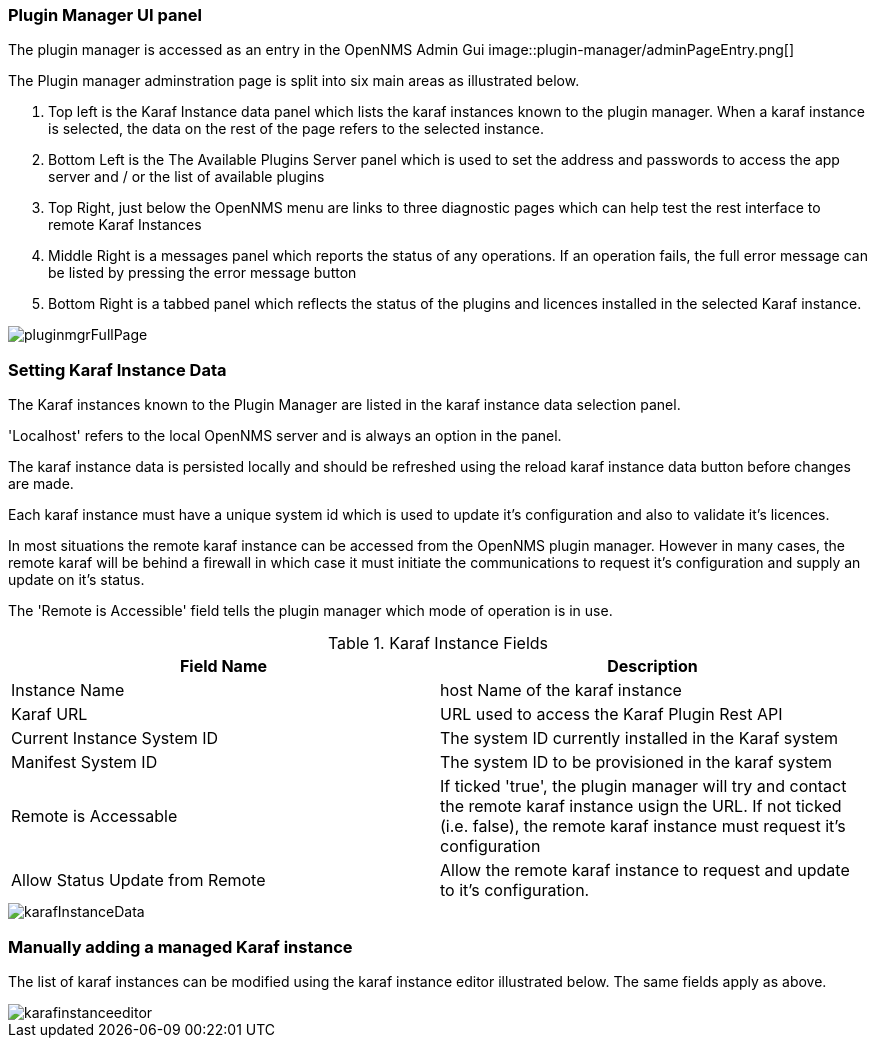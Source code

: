 
// Allow GitHub image rendering
:imagesdir: ../../images

=== Plugin Manager UI panel

The plugin manager is accessed as an entry in the OpenNMS Admin Gui 
image::plugin-manager/adminPageEntry.png[]

The Plugin manager adminstration page is split into six main areas as illustrated below.

1. Top left is the Karaf Instance data panel which lists the karaf instances known to the plugin manager. When a karaf instance is selected, the data on the rest of the page refers to the selected instance.

2. Bottom Left is the The Available Plugins Server panel which is used to set the address and passwords to access the app server and / or the list of available plugins

3. Top Right, just below the OpenNMS menu  are links to three diagnostic pages which can help test the rest interface to remote Karaf Instances

4. Middle Right is a messages panel which reports the status of any operations. If an operation fails, the full error message can be listed by pressing the error message button

5. Bottom Right is a tabbed panel which reflects the status of the plugins and licences installed in the selected Karaf instance.


image::plugin-manager/pluginmgrFullPage.png[]


=== Setting Karaf Instance Data

The Karaf instances known to the Plugin Manager are listed in the karaf instance data selection panel. 

'Localhost' refers to the local OpenNMS server and is always an option in the panel. 

The karaf instance data is persisted locally and should be refreshed using the reload karaf instance data button before changes are made.

Each karaf instance must have a unique system id which is used to update it's configuration and also to validate it's licences.

In most situations the remote karaf instance can be accessed from the OpenNMS plugin manager. However in many cases, the remote karaf will be behind a firewall in which case it must initiate the communications to request it's configuration and supply an update on it's status. 

The 'Remote is Accessible' field tells the plugin manager which mode of operation is in use. 


.Karaf Instance Fields
[width="100%",options="header,footer"]
|====================
|Field Name  | Description 
|Instance Name | host Name of the karaf instance 
|Karaf URL  |  URL used to access the Karaf Plugin Rest API
|Current Instance System ID  | The system ID currently installed in the Karaf system 
|Manifest System ID | The system ID to be provisioned in the karaf system
|Remote is Accessable | If ticked 'true', the plugin manager will try and contact the remote karaf instance usign the URL. If not ticked (i.e. false), the remote karaf instance must request it's configuration
|Allow Status Update from Remote|Allow the remote karaf instance to request and update to it's configuration. 
|====================

image::plugin-manager/karafInstanceData.png[]

=== Manually adding a managed Karaf instance
The list of karaf instances can be modified using the karaf instance editor illustrated below. The same fields apply as above.

image::plugin-manager/karafinstanceeditor.png[]



